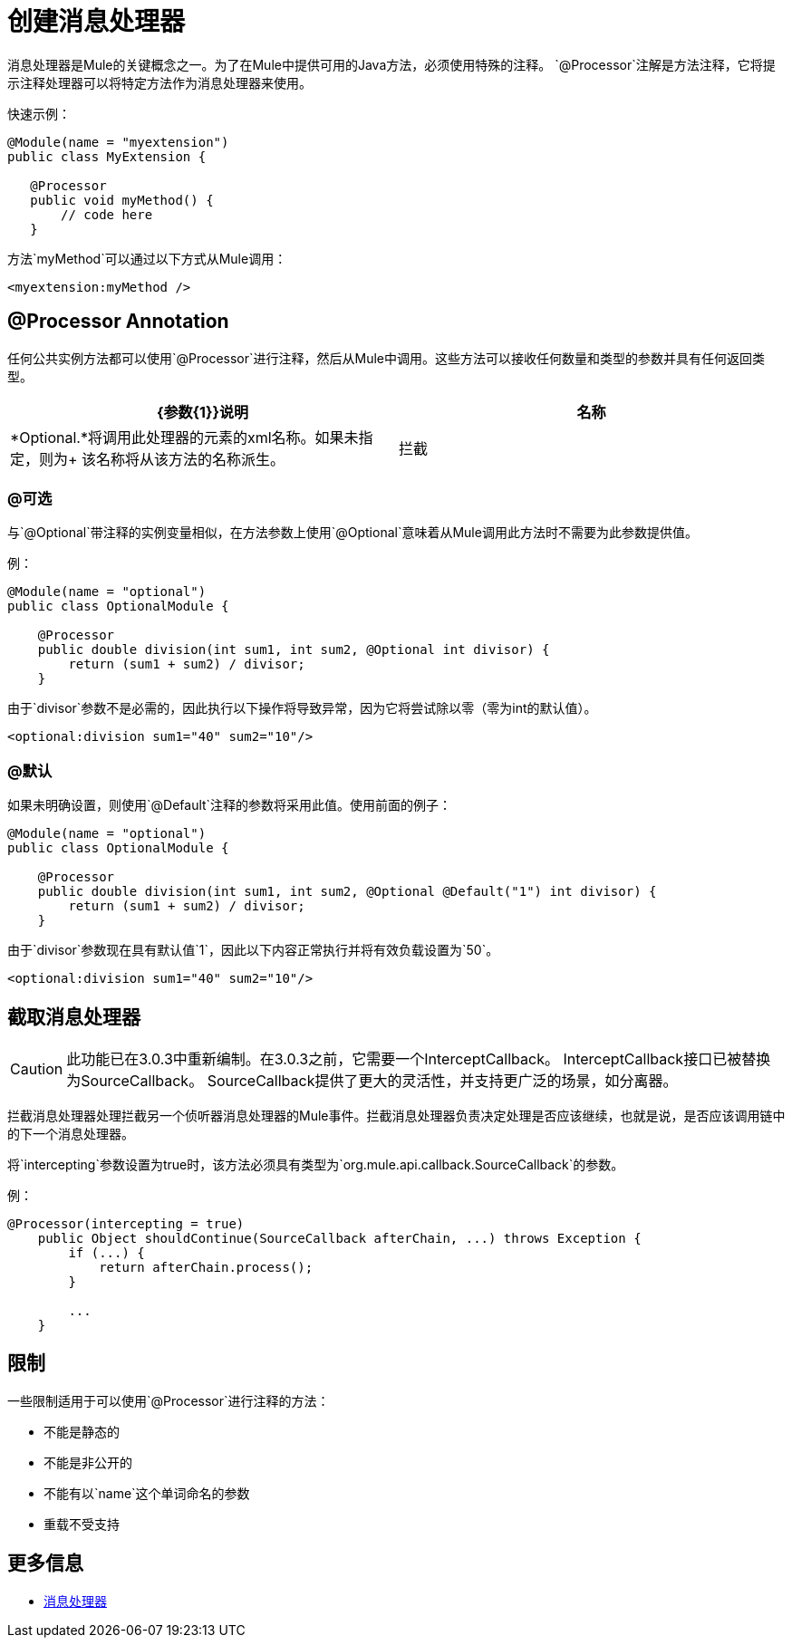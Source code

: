 = 创建消息处理器

消息处理器是Mule的关键概念之一。为了在Mule中提供可用的Java方法，必须使用特殊的注释。 `@Processor`注解是方法注释，它将提示注释处理器可以将特定方法作为消息处理器来使用。

快速示例：

[source, java, linenums]
----
@Module(name = "myextension")
public class MyExtension {
 
   @Processor
   public void myMethod() {
       // code here
   }
----

方法`myMethod`可以通过以下方式从Mule调用：

[source, xml]
----
<myextension:myMethod />
----

==  @Processor Annotation

任何公共实例方法都可以使用`@Processor`进行注释，然后从Mule中调用。这些方法可以接收任何数量和类型的参数并具有任何返回类型。

[%header,cols="2*"]
|===
| {参数{1}}说明
|名称 | *Optional.*将调用此处理器的元素的xml名称。如果未指定，则为+
该名称将从该方法的名称派生。
|拦截 | *Optional.*将此值设置为true将触发拦截消息处理器的生成，而不是消息处理器。
|===

===  @可选

与`@Optional`带注释的实例变量相似，在方法参数上使用`@Optional`意味着从Mule调用此方法时不需要为此参数提供值。

例：

[source, java, linenums]
----
@Module(name = "optional")
public class OptionalModule {
 
    @Processor
    public double division(int sum1, int sum2, @Optional int divisor) {
        return (sum1 + sum2) / divisor;
    }
----

由于`divisor`参数不是必需的，因此执行以下操作将导致异常，因为它将尝试除以零（零为int的默认值）。

[source, xml]
----
<optional:division sum1="40" sum2="10"/>
----

===  @默认

如果未明确设置，则使用`@Default`注释的参数将采用此值。使用前面的例子：

[source, java, linenums]
----
@Module(name = "optional")
public class OptionalModule {
 
    @Processor
    public double division(int sum1, int sum2, @Optional @Default("1") int divisor) {
        return (sum1 + sum2) / divisor;
    }
----

由于`divisor`参数现在具有默认值`1`，因此以下内容正常执行并将有效负载设置为`50`。

[source, xml]
----
<optional:division sum1="40" sum2="10"/>
----

== 截取消息处理器

[CAUTION]
此功能已在3.0.3中重新编制。在3.0.3之前，它需要一个InterceptCallback。 InterceptCallback接口已被替换为SourceCallback。 SourceCallback提供了更大的灵活性，并支持更广泛的场景，如分离器。

拦截消息处理器处理拦截另一个侦听器消息处理器的Mule事件。拦截消息处理器负责决定处理是否应该继续，也就是说，是否应该调用链中的下一个消息处理器。

将`intercepting`参数设置为true时，该方法必须具有类型为`org.mule.api.callback.SourceCallback`的参数。

例：

[source, java, linenums]
----
@Processor(intercepting = true)
    public Object shouldContinue(SourceCallback afterChain, ...) throws Exception {
        if (...) {
            return afterChain.process();
        }
 
        ...
    }
----

== 限制

一些限制适用于可以使用`@Processor`进行注释的方法：

* 不能是静态的
* 不能是非公开的
* 不能有以`name`这个单词命名的参数
* 重载不受支持

== 更多信息

*  link:/mule-user-guide/v/3.2/message-sources-and-message-processors#message-processors[消息处理器]
